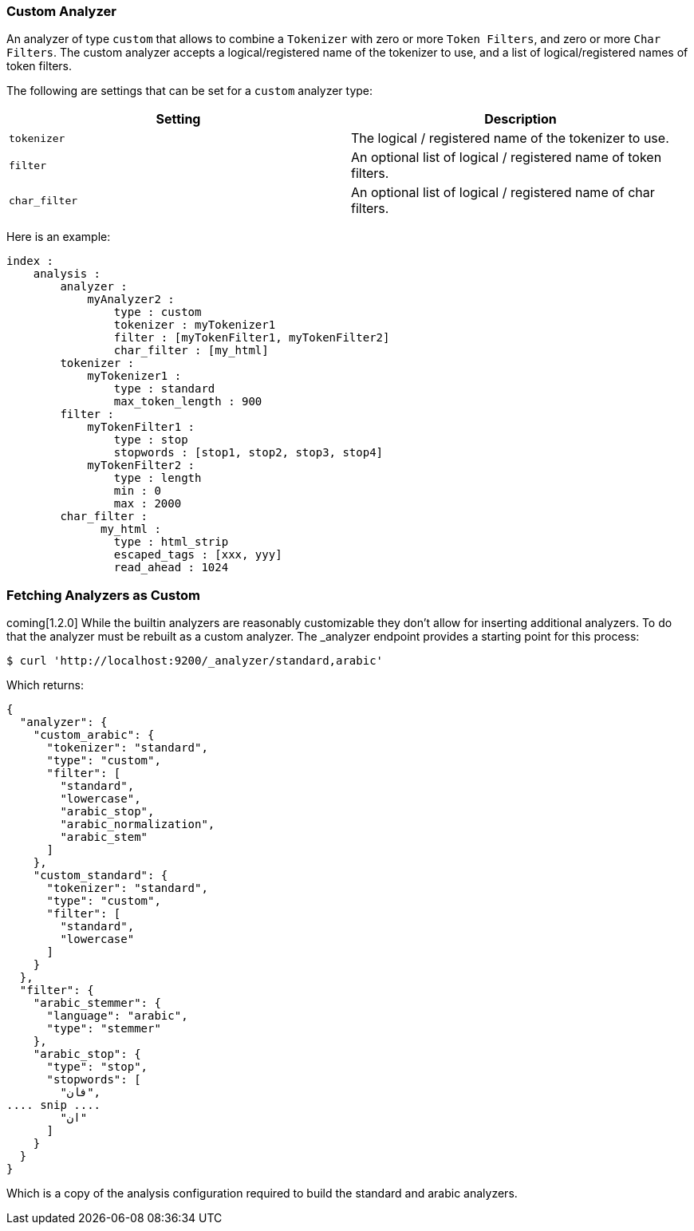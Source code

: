 [[analysis-custom-analyzer]]
=== Custom Analyzer

An analyzer of type `custom` that allows to combine a `Tokenizer` with
zero or more `Token Filters`, and zero or more `Char Filters`. The
custom analyzer accepts a logical/registered name of the tokenizer to
use, and a list of logical/registered names of token filters.

The following are settings that can be set for a `custom` analyzer type:

[cols="<,<",options="header",]
|=======================================================================
|Setting |Description
|`tokenizer` |The logical / registered name of the tokenizer to use.

|`filter` |An optional list of logical / registered name of token
filters.

|`char_filter` |An optional list of logical / registered name of char
filters.
|=======================================================================

Here is an example:

[source,js]
--------------------------------------------------
index :
    analysis :
        analyzer : 
            myAnalyzer2 :
                type : custom
                tokenizer : myTokenizer1
                filter : [myTokenFilter1, myTokenFilter2]
                char_filter : [my_html]
        tokenizer :
            myTokenizer1 :
                type : standard
                max_token_length : 900
        filter :
            myTokenFilter1 :
                type : stop
                stopwords : [stop1, stop2, stop3, stop4]
            myTokenFilter2 :
                type : length
                min : 0
                max : 2000
        char_filter :
              my_html :
                type : html_strip
                escaped_tags : [xxx, yyy]
                read_ahead : 1024
--------------------------------------------------

[float]
[[fetching-analyzers-as-custom]]
=== Fetching Analyzers as Custom
coming[1.2.0]
While the builtin analyzers are reasonably customizable they don't allow for
inserting additional analyzers.  To do that the analyzer must be rebuilt as a
custom analyzer.  The _analyzer endpoint provides a starting point for this
process:

[source,js]
--------------------------------------------------
$ curl 'http://localhost:9200/_analyzer/standard,arabic'
--------------------------------------------------

Which returns:
[source,js]
--------------------------------------------------
{
  "analyzer": {
    "custom_arabic": {
      "tokenizer": "standard",
      "type": "custom",
      "filter": [
        "standard",
        "lowercase",
        "arabic_stop",
        "arabic_normalization",
        "arabic_stem"
      ]
    },
    "custom_standard": {
      "tokenizer": "standard",
      "type": "custom",
      "filter": [
        "standard",
        "lowercase"
      ]
    }
  },
  "filter": {
    "arabic_stemmer": {
      "language": "arabic",
      "type": "stemmer"
    },
    "arabic_stop": {
      "type": "stop",
      "stopwords": [
        "فان",
.... snip ....
        "ان"
      ]
    }
  }
}
--------------------------------------------------

Which is a copy of the analysis configuration required to build the standard
and arabic analyzers.